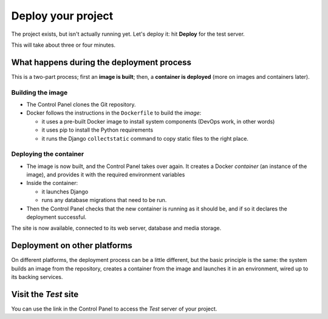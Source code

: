 Deploy your project
============================================================

The project exists, but isn't actually running yet. Let's deploy it: hit **Deploy** for the test server.

This will take about three or four minutes.

What happens during the deployment process
-------------------------------------------

This is a two-part process; first an **image is built**; then, a **container is deployed** (more on images and
containers later).


Building the image
~~~~~~~~~~~~~~~~~~

* The Control Panel clones the Git repository.
* Docker follows the instructions in the ``Dockerfile`` to build the *image*:

  * it uses a pre-built Docker image to install system components (DevOps work, in other words)
  * it uses pip to install the Python requirements
  * it runs the Django ``collectstatic`` command to copy static files to the right place.


Deploying the container
~~~~~~~~~~~~~~~~~~~~~~~

* The image is now built, and the Control Panel takes over again. It creates a Docker *container* (an instance of the
  image), and provides it with the required environment variables
* Inside the container:

  * it launches Django
  * runs any database migrations that need to be run.
* Then the Control Panel checks that the new container is running as it should be, and if so it declares the deployment
  successful.

The site is now available, connected to its web server, database and media storage.


Deployment on other platforms
-----------------------------

On different platforms, the deployment process can be a little different, but the basic principle is the same: the
system builds an image from the repository, creates a container from the image and launches it in an environment, wired
up to its backing services.


Visit the *Test* site
-----------------------

You can use the link in the Control Panel to access the *Test* server of your project.
